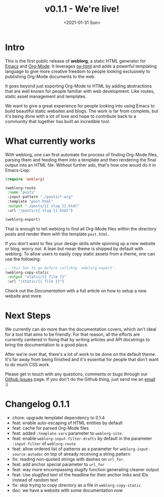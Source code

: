 #+TITLE: v0.1.1 - We're live!
#+DATE: <2021-01-31 Sun>

* Intro

  This is the first public release of *weblorg*, a static HTML
  generator for [[https://gnu.org/software/emacs][Emacs]] and [[https://orgmode.org][Org-Mode]].  It leverages [[https://orgmode.org/manual/HTML-Export.html#HTML-export][ox-html]] and adds a
  powerful templating language to give more creative freedom to people
  looking exclusively to publishing Org-Mode documents to the web.

  It goes beyond just exporting Org-Mode to HTML by adding
  abstractions that are well known for people familiar with web
  development.  Like routes, static asset management and templates.

  We want to give a great experience for people looking into using
  Emacs to build beautiful static websites and blogs.  The work is far
  from complete, but it's being done with a lot of love and hope to
  contribute back to a community that together has built an incredible
  tool.

* What currently works

  With weblorg, one can first automate the process of finding Org-Mode
  files, parsing them and feeding them into a template and then
  rendering the final output into an HTML file.  Without further ado,
  that's how one would do it in Emacs-Lisp:

  #+BEGIN_SRC emacs-lisp
  (require 'weblorg)

  (weblorg-route
   :name "posts"
   :input-pattern "./posts/*.org"
   :template "post.html"
   :output "./posts/{{ slug }}.html"
   :url "/posts/{{ slug }}.html")

  (weblorg-export)
  #+END_SRC

  That is enough to tell weblorg to find all Org-Mode files within the
  directory posts and render them with the template ~post.html~.

  If you don't want to flex your design skills while spinning up a new
  website or blog, worry not. A lean but mean theme is shipped by
  default with weblorg.  To allow users to easily copy static assets
  from a theme, one can use the following:

  #+BEGIN_SRC emacs-lisp
  ;; this has to go before callikng `weblorg-export'.
  (weblorg-copy-static
   :output "static/{{ file }}"
   :url "/static/{{ file }}")
  #+END_SRC

  Check out the [[url_for:docs,slug=index][Documentation]] with a full article on how to setup a
  new website and more.

* Next Steps

  We currently can do more than the documentation covers, which isn't
  ideal for a tool that aims to be friendly.  For that reason, all the
  efforts are currently centered in fixing that by writing articles
  and API docstrings to bring the documentation to a good place.

  After we're over that, there's a lot of work to be done on the
  default theme.  It's far away from being finished and it's essential
  for people that don't want to do much CSS work.

  Please get in touch with any questions, comments or bugs through our
  [[https://github.com/emacs-love/weblorg/issues][Github Issues]] page.  If you don't do the Github thing, just send me
  an [[mailto:lincoln@clarete.li?subject=weblorg][email]] :)

* Changelog 0.1.1

  - chore: upgrade templatel dependency to 0.1.4
  - feat: enable auto-escaping of HTML entities by default
  - feat: cache for parsed Org-Mode files
  - feat: added ~:template-vars~ parameter to ~weblorg-site~.
  - feat: enable ~weblorg-input-filter-drafts~ by default in the
    parameter ~:input-filter~ of ~weblorg-route~
  - feat: allow ordered list of patterns as a parameter for
    ~weblorg-input-source-autodoc~ on top of already receiving a
    string pattern
  - fix: reading non-quoted strings with dashes on ~url_for~.
  - feat: add anchor special parameter to ~url_for~
  - feat: way more encompassing slugify function generating cleaner
    output
  - feat: Use /slugified/ text of the headline for their anchor links
    and IDs instead of random text
  - fix: skip trying to copy directory as a file in
    ~weblorg-copy-static~.
  * doc: we have a website with some documentation now
